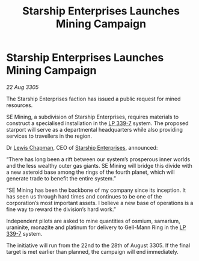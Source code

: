 :PROPERTIES:
:ID:       4927b351-f712-4c6a-bd55-0f5486ebc976
:END:
#+title: Starship Enterprises Launches Mining Campaign
#+filetags: :galnet:

* Starship Enterprises Launches Mining Campaign

/22 Aug 3305/

The Starship Enterprises faction has issued a public request for mined resources. 

SE Mining, a subdivision of Starship Enterprises, requires materials to construct a specialised installation in the [[id:9cf1f79e-2474-4252-a9fd-c4420e942dc7][LP 339-7]] system. The proposed starport will serve as a departmental headquarters while also providing services to travellers in the region. 

Dr [[id:246ac86d-4a96-4fdc-907d-d8a84b142e70][Lewis Chapman]], CEO of [[id:d20f91af-3196-4258-ad57-64c7c61e5ed9][Starship Enterprises]], announced: 

“There has long been a rift between our system’s prosperous inner worlds and the less wealthy outer gas giants. SE Mining will bridge this divide with a new asteroid base among the rings of the fourth planet, which will generate trade to benefit the entire system.” 

“SE Mining has been the backbone of my company since its inception. It has seen us through hard times and continues to be one of the corporation’s most important assets. I believe a new base of operations is a fine way to reward the division’s hard work.” 

Independent pilots are asked to mine quantities of osmium, samarium, uraninite, monazite and platinum for delivery to Gell-Mann Ring in the [[id:9cf1f79e-2474-4252-a9fd-c4420e942dc7][LP 339-7]] system.  

The initiative will run from the 22nd to the 28th of August 3305. If the final target is met earlier than planned, the campaign will end immediately.
